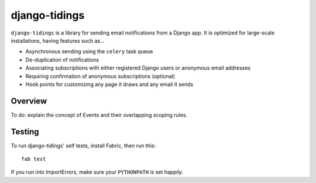 ==============
django-tidings
==============

``django-tidings`` is a library for sending email notifications from a Django
app. It is optimized for large-scale installations, having features such as...

* Asynchronous sending using the ``celery`` task queue
* De-duplication of notifications
* Associating subscriptions with either registered Django users or anonymous
  email addresses
* Requiring confirmation of anonymous subscriptions (optional)
* Hook points for customizing any page it draws and any email it sends

Overview
========

To do: explain the concept of Events and their overlapping scoping rules.

Testing
=======

To run django-tidings' self tests, install Fabric, then run this::

  fab test

If you run into ImportErrors, make sure your ``PYTHONPATH`` is set happily.

